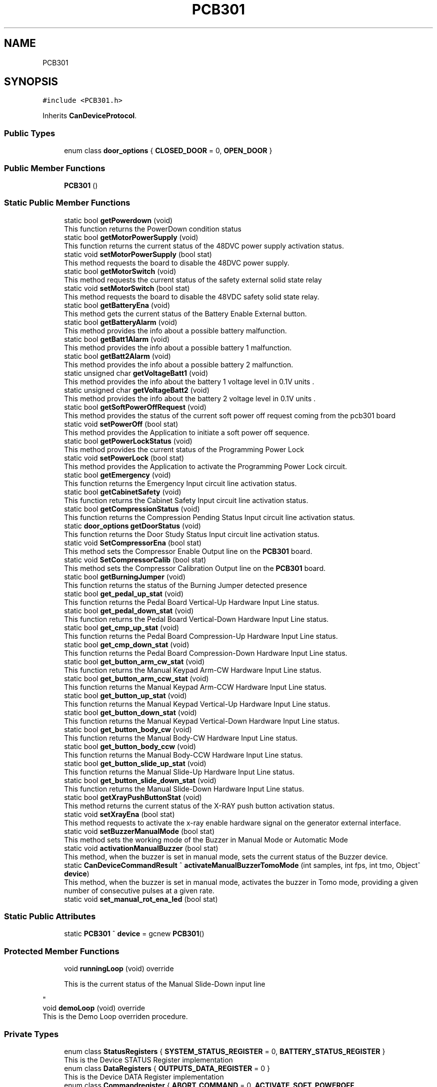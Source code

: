 .TH "PCB301" 3 "Mon May 13 2024" "MCPU_MASTER Software Description" \" -*- nroff -*-
.ad l
.nh
.SH NAME
PCB301
.SH SYNOPSIS
.br
.PP
.PP
\fC#include <PCB301\&.h>\fP
.PP
Inherits \fBCanDeviceProtocol\fP\&.
.SS "Public Types"

.in +1c
.ti -1c
.RI "enum class \fBdoor_options\fP { \fBCLOSED_DOOR\fP = 0, \fBOPEN_DOOR\fP }"
.br
.in -1c
.SS "Public Member Functions"

.in +1c
.ti -1c
.RI "\fBPCB301\fP ()"
.br
.in -1c
.SS "Static Public Member Functions"

.in +1c
.ti -1c
.RI "static bool \fBgetPowerdown\fP (void)"
.br
.RI "This function returns the PowerDown condition status  "
.ti -1c
.RI "static bool \fBgetMotorPowerSupply\fP (void)"
.br
.RI "This function returns the current status of the 48DVC power supply activation status\&.  "
.ti -1c
.RI "static void \fBsetMotorPowerSupply\fP (bool stat)"
.br
.RI "This method requests the board to disable the 48DVC power supply\&.  "
.ti -1c
.RI "static bool \fBgetMotorSwitch\fP (void)"
.br
.RI "This method requests the current status of the safety external solid state relay  "
.ti -1c
.RI "static void \fBsetMotorSwitch\fP (bool stat)"
.br
.RI "This method requests the board to disable the 48VDC safety solid state relay\&.  "
.ti -1c
.RI "static bool \fBgetBatteryEna\fP (void)"
.br
.RI "This method gets the current status of the Battery Enable External button\&.  "
.ti -1c
.RI "static bool \fBgetBatteryAlarm\fP (void)"
.br
.RI "This method provides the info about a possible battery malfunction\&.  "
.ti -1c
.RI "static bool \fBgetBatt1Alarm\fP (void)"
.br
.RI "This method provides the info about a possible battery 1 malfunction\&.  "
.ti -1c
.RI "static bool \fBgetBatt2Alarm\fP (void)"
.br
.RI "This method provides the info about a possible battery 2 malfunction\&.  "
.ti -1c
.RI "static unsigned char \fBgetVoltageBatt1\fP (void)"
.br
.RI "This method provides the info about the battery 1 voltage level in 0\&.1V units \&.  "
.ti -1c
.RI "static unsigned char \fBgetVoltageBatt2\fP (void)"
.br
.RI "This method provides the info about the battery 2 voltage level in 0\&.1V units \&.  "
.ti -1c
.RI "static bool \fBgetSoftPowerOffRequest\fP (void)"
.br
.RI "This method provides the status of the current soft power off request coming from the pcb301 board  "
.ti -1c
.RI "static void \fBsetPowerOff\fP (bool stat)"
.br
.RI "This method provides the Application to initiate a soft power off sequence\&.  "
.ti -1c
.RI "static bool \fBgetPowerLockStatus\fP (void)"
.br
.RI "This method provides the current status of the Programming Power Lock  "
.ti -1c
.RI "static void \fBsetPowerLock\fP (bool stat)"
.br
.RI "This method provides the Application to activate the Programming Power Lock circuit\&.  "
.ti -1c
.RI "static bool \fBgetEmergency\fP (void)"
.br
.RI "This function returns the Emergency Input circuit line activation status\&.  "
.ti -1c
.RI "static bool \fBgetCabinetSafety\fP (void)"
.br
.RI "This function returns the Cabinet Safety Input circuit line activation status\&.  "
.ti -1c
.RI "static bool \fBgetCompressionStatus\fP (void)"
.br
.RI "This function returns the Compression Pending Status Input circuit line activation status\&.  "
.ti -1c
.RI "static \fBdoor_options\fP \fBgetDoorStatus\fP (void)"
.br
.RI "This function returns the Door Study Status Input circuit line activation status\&.  "
.ti -1c
.RI "static void \fBSetCompressorEna\fP (bool stat)"
.br
.RI "This method sets the Compressor Enable Output line on the \fBPCB301\fP board\&.  "
.ti -1c
.RI "static void \fBSetCompressorCalib\fP (bool stat)"
.br
.RI "This method sets the Compressor Calibration Output line on the \fBPCB301\fP board\&.  "
.ti -1c
.RI "static bool \fBgetBurningJumper\fP (void)"
.br
.RI "This function returns the status of the Burning Jumper detected presence  "
.ti -1c
.RI "static bool \fBget_pedal_up_stat\fP (void)"
.br
.RI "This function returns the Pedal Board Vertical-Up Hardware Input Line status\&.  "
.ti -1c
.RI "static bool \fBget_pedal_down_stat\fP (void)"
.br
.RI "This function returns the Pedal Board Vertical-Down Hardware Input Line status\&.  "
.ti -1c
.RI "static bool \fBget_cmp_up_stat\fP (void)"
.br
.RI "This function returns the Pedal Board Compression-Up Hardware Input Line status\&.  "
.ti -1c
.RI "static bool \fBget_cmp_down_stat\fP (void)"
.br
.RI "This function returns the Pedal Board Compression-Down Hardware Input Line status\&.  "
.ti -1c
.RI "static bool \fBget_button_arm_cw_stat\fP (void)"
.br
.RI "This function returns the Manual Keypad Arm-CW Hardware Input Line status\&.  "
.ti -1c
.RI "static bool \fBget_button_arm_ccw_stat\fP (void)"
.br
.RI "This function returns the Manual Keypad Arm-CCW Hardware Input Line status\&.  "
.ti -1c
.RI "static bool \fBget_button_up_stat\fP (void)"
.br
.RI "This function returns the Manual Keypad Vertical-Up Hardware Input Line status\&.  "
.ti -1c
.RI "static bool \fBget_button_down_stat\fP (void)"
.br
.RI "This function returns the Manual Keypad Vertical-Down Hardware Input Line status\&.  "
.ti -1c
.RI "static bool \fBget_button_body_cw\fP (void)"
.br
.RI "This function returns the Manual Body-CW Hardware Input Line status\&.  "
.ti -1c
.RI "static bool \fBget_button_body_ccw\fP (void)"
.br
.RI "This function returns the Manual Body-CCW Hardware Input Line status\&.  "
.ti -1c
.RI "static bool \fBget_button_slide_up_stat\fP (void)"
.br
.RI "This function returns the Manual Slide-Up Hardware Input Line status\&.  "
.ti -1c
.RI "static bool \fBget_button_slide_down_stat\fP (void)"
.br
.RI "This function returns the Manual Slide-Down Hardware Input Line status\&.  "
.ti -1c
.RI "static bool \fBgetXrayPushButtonStat\fP (void)"
.br
.RI "This method returns the current status of the X-RAY push button activation status\&.  "
.ti -1c
.RI "static void \fBsetXrayEna\fP (bool stat)"
.br
.RI "This method requests to activate the x-ray enable hardware signal on the generator external interface\&.  "
.ti -1c
.RI "static void \fBsetBuzzerManualMode\fP (bool stat)"
.br
.RI "This method sets the working mode of the Buzzer in Manual Mode or Automatic Mode  "
.ti -1c
.RI "static void \fBactivationManualBuzzer\fP (bool stat)"
.br
.RI "This method, when the buzzer is set in manual mode, sets the current status of the Buzzer device\&.  "
.ti -1c
.RI "static \fBCanDeviceCommandResult\fP ^ \fBactivateManualBuzzerTomoMode\fP (int samples, int fps, int tmo, Object^ \fBdevice\fP)"
.br
.RI "This method, when the buzzer is set in manual mode, activates the buzzer in Tomo mode, providing a given number of consecutive pulses at a given rate\&.  "
.ti -1c
.RI "static void \fBset_manual_rot_ena_led\fP (bool stat)"
.br
.in -1c
.SS "Static Public Attributes"

.in +1c
.ti -1c
.RI "static \fBPCB301\fP ^ \fBdevice\fP = gcnew \fBPCB301\fP()"
.br
.in -1c
.SS "Protected Member Functions"

.in +1c
.ti -1c
.RI "void \fBrunningLoop\fP (void) override"
.br
.RI "
.PP
.RS 4
This is the current status of the Manual Slide-Down input line 
.RE
.PP
"
.ti -1c
.RI "void \fBdemoLoop\fP (void) override"
.br
.RI "This is the Demo Loop overriden procedure\&. "
.in -1c
.SS "Private Types"

.in +1c
.ti -1c
.RI "enum class \fBStatusRegisters\fP { \fBSYSTEM_STATUS_REGISTER\fP = 0, \fBBATTERY_STATUS_REGISTER\fP }"
.br
.RI "This is the Device STATUS Register implementation  "
.ti -1c
.RI "enum class \fBDataRegisters\fP { \fBOUTPUTS_DATA_REGISTER\fP = 0 }"
.br
.RI "This is the Device DATA Register implementation  "
.ti -1c
.RI "enum class \fBCommandregister\fP { \fBABORT_COMMAND\fP = 0, \fBACTIVATE_SOFT_POWEROFF\fP, \fBACTIVATE_DEMO_TOMO\fP }"
.br
.RI "
.br
 This enumeration class defines the Indexes of the Command Execution "
.in -1c
.SS "Private Member Functions"

.in +1c
.ti -1c
.RI "void \fBhandleSystemStatusRegister\fP (void)"
.br
.ti -1c
.RI "void \fBhandleBatteryStatusRegister\fP (void)"
.br
.ti -1c
.RI "void \fBtoggleKeepalive\fP (void)"
.br
.ti -1c
.RI "void \fBevaluateEvents\fP (void)"
.br
.in -1c
.SS "Static Private Attributes"

.in +1c
.ti -1c
.RI "static \fBRegister\fP ^ \fBoutputs_data_register\fP = gcnew \fBRegister\fP()"
.br
.ti -1c
.RI "static \fBdoor_options\fP \fBdoor_status\fP = \fBdoor_options::OPEN_DOOR\fP"
.br
.RI "This is the current status of the Study door\&. "
.ti -1c
.RI "static bool \fBpower_down_status\fP = false"
.br
.RI "Current Powerdown Status\&. "
.ti -1c
.RI "static bool \fBemergency_status\fP = false"
.br
.RI "Current Emergency Status\&. "
.ti -1c
.RI "static bool \fBcabinet_safety_status\fP = false"
.br
.RI "The Cabinet safety input status\&. "
.ti -1c
.RI "static bool \fBmotor_safety_switch\fP = false"
.br
.RI "Safety switch of the 48V status\&. "
.ti -1c
.RI "static bool \fBmotor_48V_ok\fP = false"
.br
.RI "Feedback from the motor power supply\&. "
.ti -1c
.RI "static bool \fBcompression_on_status\fP = false"
.br
.RI "Actual compression signal\&. "
.ti -1c
.RI "static bool \fBburning_jumper_present\fP = false"
.br
.RI "Burning jumper present in the system\&. "
.ti -1c
.RI "static bool \fBsoft_power_off_request\fP = false"
.br
.RI "A power Off sequence is requested\&. "
.ti -1c
.RI "static bool \fBpower_lock_status\fP = false"
.br
.RI "The power supply lock condition (for programming) "
.ti -1c
.RI "static bool \fBbattery_enabled_status\fP = false"
.br
.RI "Battery enabled system button status\&. "
.ti -1c
.RI "static bool \fBbatt1_low_alarm\fP = false"
.br
.RI "Low voltage of battery 1\&. "
.ti -1c
.RI "static bool \fBbatt2_low_alarm\fP = false"
.br
.RI "Low voltage of battery 2\&. "
.ti -1c
.RI "static unsigned char \fBvoltage_batt1\fP = 0"
.br
.RI "10 * voltage level of battery 1 "
.ti -1c
.RI "static unsigned char \fBvoltage_batt2\fP = 0"
.br
.RI "10 * voltage level of battery 2 "
.ti -1c
.RI "static bool \fBxray_push_button\fP = false"
.br
.ti -1c
.RI "static bool \fBpedal_up_stat\fP = false"
.br
.RI "
.PP
.RS 4
This is the current X-RAY status 
.RE
.PP
"
.ti -1c
.RI "static bool \fBpedal_down_stat\fP = false"
.br
.RI "
.PP
.RS 4
This is the current status of the Pedal Board - Vertical Up input line 
.RE
.PP
"
.ti -1c
.RI "static bool \fBcmp_up_stat\fP = false"
.br
.RI "
.PP
.RS 4
This is the current status of the Pedal Board - Vertical Down input line 
.RE
.PP
"
.ti -1c
.RI "static bool \fBcmp_down_stat\fP = false"
.br
.RI "
.PP
.RS 4
This is the current status of the Pedal Board - Compressor Up input line 
.RE
.PP
"
.ti -1c
.RI "static bool \fBbutton_arm_cw_stat\fP = false"
.br
.RI "
.PP
.RS 4
This is the current status of the Pedal Board - Compressor Down input line 
.RE
.PP
"
.ti -1c
.RI "static bool \fBbutton_arm_ccw_stat\fP = false"
.br
.RI "
.PP
.RS 4
This is the current status of the Manual Keypad - Arm CW input line 
.RE
.PP
"
.ti -1c
.RI "static bool \fBbutton_up_stat\fP = false"
.br
.RI "
.PP
.RS 4
This is the current status of the Manual Keypad - Arm CCW input line 
.RE
.PP
"
.ti -1c
.RI "static bool \fBbutton_down_stat\fP = false"
.br
.RI "
.PP
.RS 4
This is the current status of the Manual Keypad - Vertical Up input line 
.RE
.PP
"
.ti -1c
.RI "static bool \fBbutton_body_cw\fP = false"
.br
.RI "
.PP
.RS 4
This is the current status of the Manual Keypad - Vertical Down input line 
.RE
.PP
"
.ti -1c
.RI "static bool \fBbutton_body_ccw\fP = false"
.br
.RI "
.PP
.RS 4
This is the current status of the Manual Body-CW input line 
.RE
.PP
"
.ti -1c
.RI "static bool \fBbutton_slide_up_stat\fP = false"
.br
.RI "
.PP
.RS 4
This is the current status of the Manual Body-CCW input line 
.RE
.PP
"
.ti -1c
.RI "static bool \fBbutton_slide_down_stat\fP = false"
.br
.RI "
.PP
.RS 4
This is the current status of the Manual Slide-Up input line 
.RE
.PP
"
.in -1c
.SS "Additional Inherited Members"
.SH "Member Enumeration Documentation"
.PP 
.SS "enum class \fBPCB301::Commandregister\fP\fC [strong]\fP, \fC [private]\fP"

.PP

.br
 This enumeration class defines the Indexes of the Command Execution 
.PP
\fBEnumerator\fP
.in +1c
.TP
\fB\fIABORT_COMMAND \fP\fP
Abort Command (mandatory as for device protocol) 
.TP
\fB\fIACTIVATE_SOFT_POWEROFF \fP\fP
Soft power off activation\&. 
.TP
\fB\fIACTIVATE_DEMO_TOMO \fP\fP
Buzzer pulse for tomo 
.br
 
.SS "enum class \fBPCB301::DataRegisters\fP\fC [strong]\fP, \fC [private]\fP"

.PP
This is the Device DATA Register implementation  
.PP
\fBEnumerator\fP
.in +1c
.TP
\fB\fIOUTPUTS_DATA_REGISTER \fP\fP
.SS "enum class \fBPCB301::door_options\fP\fC [strong]\fP"

.PP
\fBEnumerator\fP
.in +1c
.TP
\fB\fICLOSED_DOOR \fP\fP
.TP
\fB\fIOPEN_DOOR \fP\fP
.SS "enum class \fBPCB301::StatusRegisters\fP\fC [strong]\fP, \fC [private]\fP"

.PP
This is the Device STATUS Register implementation  
.PP
\fBEnumerator\fP
.in +1c
.TP
\fB\fISYSTEM_STATUS_REGISTER \fP\fP
.TP
\fB\fIBATTERY_STATUS_REGISTER \fP\fP

.PP
.RS 4
This is the System Status register index 
.RE
.PP

.SH "Constructor & Destructor Documentation"
.PP 
.SS "PCB301::PCB301 ()\fC [inline]\fP"

.SH "Member Function Documentation"
.PP 
.SS "void PCB301::demoLoop (void)\fC [override]\fP, \fC [protected]\fP, \fC [virtual]\fP"

.PP
This is the Demo Loop overriden procedure\&. 
.PP
Reimplemented from \fBCanDeviceProtocol\fP\&.
.SS "void PCB301::evaluateEvents (void)\fC [private]\fP"

.SS "void PCB301::handleBatteryStatusRegister (void)\fC [private]\fP"

.SS "void PCB301::handleSystemStatusRegister (void)\fC [private]\fP"

.SS "void PCB301::runningLoop (void)\fC [override]\fP, \fC [protected]\fP, \fC [virtual]\fP"

.PP

.PP
.RS 4
This is the current status of the Manual Slide-Down input line 
.RE
.PP
This is the Running Loop overriden procedure 
.PP
Reimplemented from \fBCanDeviceProtocol\fP\&.
.SS "static void PCB301::set_manual_rot_ena_led (bool stat)\fC [inline]\fP, \fC [static]\fP"

.SS "void PCB301::toggleKeepalive (void)\fC [private]\fP"

.SH "Member Data Documentation"
.PP 
.SS "bool PCB301::batt1_low_alarm = false\fC [static]\fP, \fC [private]\fP"

.PP
Low voltage of battery 1\&. 
.SS "bool PCB301::batt2_low_alarm = false\fC [static]\fP, \fC [private]\fP"

.PP
Low voltage of battery 2\&. 
.SS "bool PCB301::battery_enabled_status = false\fC [static]\fP, \fC [private]\fP"

.PP
Battery enabled system button status\&. 
.SS "bool PCB301::burning_jumper_present = false\fC [static]\fP, \fC [private]\fP"

.PP
Burning jumper present in the system\&. 
.SS "bool PCB301::button_arm_ccw_stat = false\fC [static]\fP, \fC [private]\fP"

.PP

.PP
.RS 4
This is the current status of the Manual Keypad - Arm CW input line 
.RE
.PP

.SS "bool PCB301::button_arm_cw_stat = false\fC [static]\fP, \fC [private]\fP"

.PP

.PP
.RS 4
This is the current status of the Pedal Board - Compressor Down input line 
.RE
.PP

.SS "bool PCB301::button_body_ccw = false\fC [static]\fP, \fC [private]\fP"

.PP

.PP
.RS 4
This is the current status of the Manual Body-CW input line 
.RE
.PP

.SS "bool PCB301::button_body_cw = false\fC [static]\fP, \fC [private]\fP"

.PP

.PP
.RS 4
This is the current status of the Manual Keypad - Vertical Down input line 
.RE
.PP

.SS "bool PCB301::button_down_stat = false\fC [static]\fP, \fC [private]\fP"

.PP

.PP
.RS 4
This is the current status of the Manual Keypad - Vertical Up input line 
.RE
.PP

.SS "bool PCB301::button_slide_down_stat = false\fC [static]\fP, \fC [private]\fP"

.PP

.PP
.RS 4
This is the current status of the Manual Slide-Up input line 
.RE
.PP

.SS "bool PCB301::button_slide_up_stat = false\fC [static]\fP, \fC [private]\fP"

.PP

.PP
.RS 4
This is the current status of the Manual Body-CCW input line 
.RE
.PP

.SS "bool PCB301::button_up_stat = false\fC [static]\fP, \fC [private]\fP"

.PP

.PP
.RS 4
This is the current status of the Manual Keypad - Arm CCW input line 
.RE
.PP

.SS "bool PCB301::cabinet_safety_status = false\fC [static]\fP, \fC [private]\fP"

.PP
The Cabinet safety input status\&. 
.SS "bool PCB301::cmp_down_stat = false\fC [static]\fP, \fC [private]\fP"

.PP

.PP
.RS 4
This is the current status of the Pedal Board - Compressor Up input line 
.RE
.PP

.SS "bool PCB301::cmp_up_stat = false\fC [static]\fP, \fC [private]\fP"

.PP

.PP
.RS 4
This is the current status of the Pedal Board - Vertical Down input line 
.RE
.PP

.SS "bool PCB301::compression_on_status = false\fC [static]\fP, \fC [private]\fP"

.PP
Actual compression signal\&. 
.SS "\fBPCB301\fP ^ PCB301::device = gcnew \fBPCB301\fP()\fC [static]\fP"

.SS "\fBdoor_options\fP PCB301::door_status = \fBdoor_options::OPEN_DOOR\fP\fC [static]\fP, \fC [private]\fP"

.PP
This is the current status of the Study door\&. 
.SS "bool PCB301::emergency_status = false\fC [static]\fP, \fC [private]\fP"

.PP
Current Emergency Status\&. 
.SS "bool PCB301::motor_48V_ok = false\fC [static]\fP, \fC [private]\fP"

.PP
Feedback from the motor power supply\&. 
.SS "bool PCB301::motor_safety_switch = false\fC [static]\fP, \fC [private]\fP"

.PP
Safety switch of the 48V status\&. 
.SS "\fBRegister\fP ^ PCB301::outputs_data_register = gcnew \fBRegister\fP()\fC [static]\fP, \fC [private]\fP"

.SS "bool PCB301::pedal_down_stat = false\fC [static]\fP, \fC [private]\fP"

.PP

.PP
.RS 4
This is the current status of the Pedal Board - Vertical Up input line 
.RE
.PP

.SS "bool PCB301::pedal_up_stat = false\fC [static]\fP, \fC [private]\fP"

.PP

.PP
.RS 4
This is the current X-RAY status 
.RE
.PP

.SS "bool PCB301::power_down_status = false\fC [static]\fP, \fC [private]\fP"

.PP
Current Powerdown Status\&. 
.SS "bool PCB301::power_lock_status = false\fC [static]\fP, \fC [private]\fP"

.PP
The power supply lock condition (for programming) 
.SS "bool PCB301::soft_power_off_request = false\fC [static]\fP, \fC [private]\fP"

.PP
A power Off sequence is requested\&. 
.SS "unsigned char PCB301::voltage_batt1 = 0\fC [static]\fP, \fC [private]\fP"

.PP
10 * voltage level of battery 1 
.SS "unsigned char PCB301::voltage_batt2 = 0\fC [static]\fP, \fC [private]\fP"

.PP
10 * voltage level of battery 2 
.SS "bool PCB301::xray_push_button = false\fC [static]\fP, \fC [private]\fP"


.SH "Author"
.PP 
Generated automatically by Doxygen for MCPU_MASTER Software Description from the source code\&.
